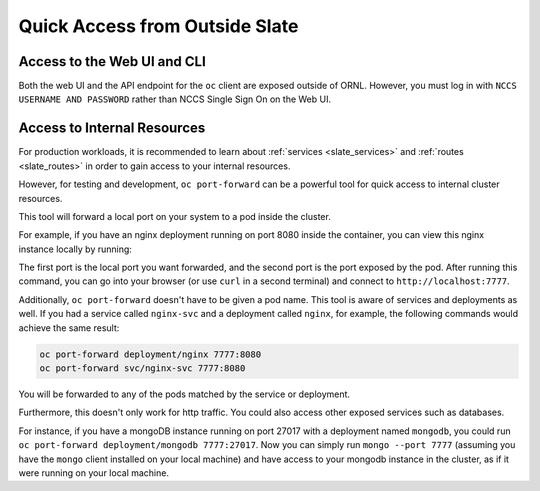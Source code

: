 
-------------------------------
Quick Access from Outside Slate
-------------------------------

Access to the Web UI and CLI
----------------------------

Both the web UI and the API endpoint for the ``oc`` client are exposed outside of ORNL. However, you must log in with ``NCCS USERNAME AND PASSWORD`` rather than NCCS Single Sign On on the Web UI.

Access to Internal Resources
----------------------------

For production workloads, it is recommended to learn about :ref:`services <slate_services>` and :ref:`routes <slate_routes>` in order to gain access to your internal resources.

However, for testing and development, ``oc port-forward`` can be a powerful tool for quick access to internal cluster resources.

This tool will forward a local port on your system to a pod inside the cluster.

For example, if you have an nginx deployment running on port 8080 inside the container, you can view this nginx instance locally by running:

.. code-block::
   oc port-forward ${pod_name} 7777:8080

The first port is the local port you want forwarded, and the second port is the port exposed by the pod. After running this command, you can go into your browser (or use ``curl`` in a second terminal) and connect to ``http://localhost:7777``.

Additionally, ``oc port-forward`` doesn't have to be given a pod name. This tool is aware of services and deployments as well. If you had a service called ``nginx-svc`` and a deployment called ``nginx``\ , for example, the following commands would achieve the same result:

.. code-block::

   oc port-forward deployment/nginx 7777:8080
   oc port-forward svc/nginx-svc 7777:8080

You will be forwarded to any of the pods matched by the service or deployment.

Furthermore, this doesn't only work for http traffic. You could also access other exposed services such as databases.

For instance, if you have a mongoDB instance running on port 27017 with a deployment named ``mongodb``\ , you could run ``oc port-forward deployment/mongodb 7777:27017``. Now you can simply run ``mongo --port 7777`` (assuming you have the ``mongo`` client installed on your local machine) and have access to your mongodb instance in the cluster, as if it were running on your local machine.
